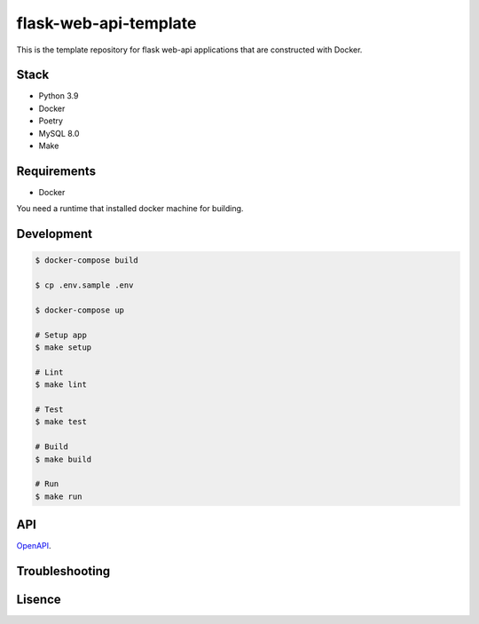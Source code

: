 ======================
flask-web-api-template
======================

This is the template repository for flask web-api applications that are constructed with Docker.


Stack
-----
- Python 3.9
- Docker
- Poetry
- MySQL 8.0
- Make


Requirements
------------
- Docker

You need a runtime that installed docker machine for building.


Development
-----------
.. code-block:: bash

  $ docker-compose build

  $ cp .env.sample .env

  $ docker-compose up

  # Setup app
  $ make setup

  # Lint
  $ make lint

  # Test
  $ make test

  # Build
  $ make build

  # Run
  $ make run


API
---

OpenAPI_.

.. _OpenAPI: docs/openapi.yml


Troubleshooting
---------------


Lisence
-------

